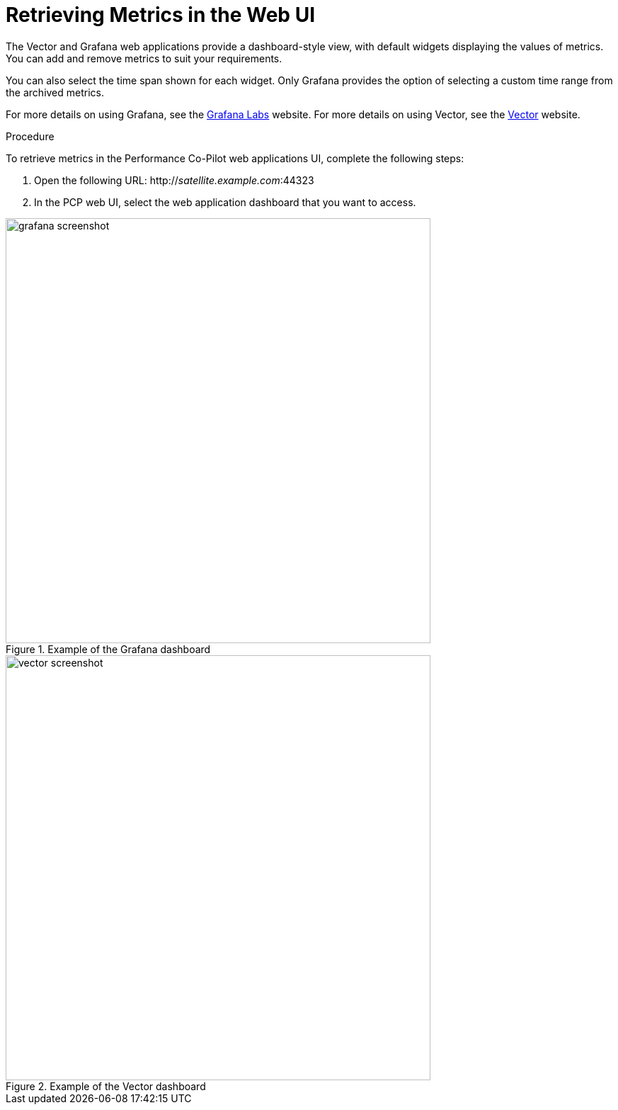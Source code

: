 [id='retrieving-metrics-via-web-ui_{context}']
= Retrieving Metrics in the Web UI

The Vector and Grafana web applications provide a dashboard-style view, with default widgets displaying the values of metrics. You can add and remove metrics to suit your requirements.

You can also select the time span shown for each widget. Only Grafana provides the option of selecting a custom time range from the archived metrics.

For more details on using Grafana, see the link:https://grafana.com/[Grafana Labs] website. For more details on using Vector, see the link:http://getvector.io/[Vector] website.

.Procedure
To retrieve metrics in the Performance Co-Pilot web applications UI, complete the following steps:

. Open the following URL:
http://_satellite.example.com_:44323

. In the PCP web UI, select the web application dashboard that you want to access.


.Example of the Grafana dashboard
image::grafana_screenshot.png[width=600px]

.Example of the Vector dashboard
image::vector_screenshot.png[width=600px]
